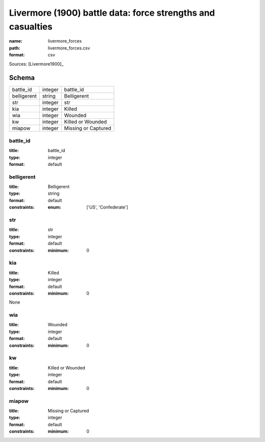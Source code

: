 ############################################################
Livermore (1900) battle data: force strengths and casualties
############################################################

:name: livermore_forces
:path: livermore_forces.csv
:format: csv



Sources: [Livermore1900]_


Schema
======



===========  =======  ===================
battle_id    integer  battle_id
belligerent  string   Belligerent
str          integer  str
kia          integer  Killed
wia          integer  Wounded
kw           integer  Killed or Wounded
miapow       integer  Missing or Captured
===========  =======  ===================

battle_id
---------

:title: battle_id
:type: integer
:format: default





       
belligerent
-----------

:title: Belligerent
:type: string
:format: default
:constraints:
    :enum: ['US', 'Confederate']
    




       
str
---

:title: str
:type: integer
:format: default
:constraints:
    :minimum: 0
    




       
kia
---

:title: Killed
:type: integer
:format: default
:constraints:
    :minimum: 0
    

None


       
wia
---

:title: Wounded
:type: integer
:format: default
:constraints:
    :minimum: 0
    




       
kw
--

:title: Killed or Wounded
:type: integer
:format: default
:constraints:
    :minimum: 0
    




       
miapow
------

:title: Missing or Captured
:type: integer
:format: default
:constraints:
    :minimum: 0
    




       

